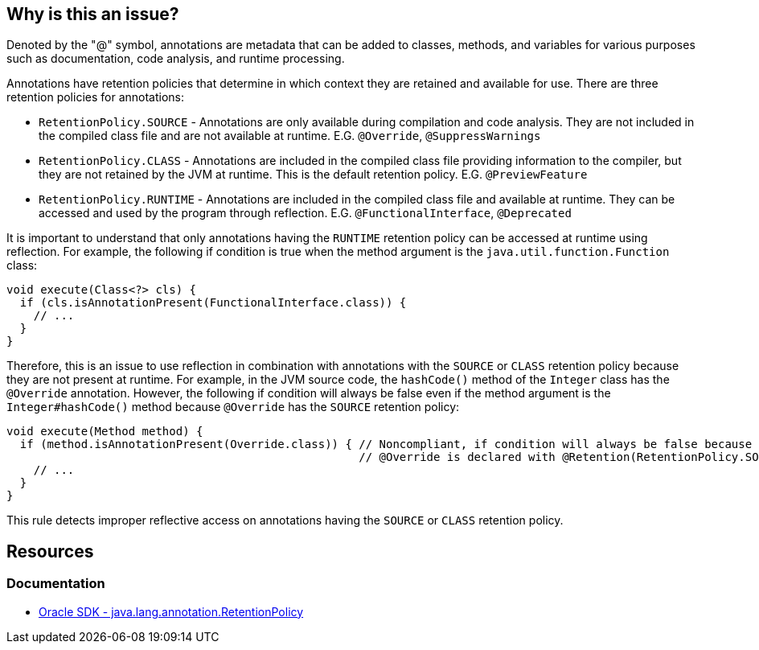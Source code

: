 == Why is this an issue?

Denoted by the "@" symbol, annotations are metadata that can be added to classes, methods, and variables for various
purposes such as documentation, code analysis, and runtime processing.

Annotations have retention policies that determine in which context they are retained and available for use.
There are three retention policies for annotations:

* `RetentionPolicy.SOURCE` - Annotations are only available during compilation and code analysis.
  They are not included in the compiled class file and are not available at runtime.
  E.G. `@Override`, `@SuppressWarnings`
* `RetentionPolicy.CLASS` - Annotations are included in the compiled class file providing information to the compiler,
  but they are not retained by the JVM at runtime. This is the default retention policy. E.G. `@PreviewFeature`
* `RetentionPolicy.RUNTIME` - Annotations are included in the compiled class file and available at runtime.
  They can be accessed and used by the program through reflection.
  E.G. `@FunctionalInterface`, `@Deprecated`

It is important to understand that only annotations having the `RUNTIME` retention policy can be accessed at runtime
using reflection. For example, the following if condition is true when the method argument is the
`java.util.function.Function` class:

[source,java]
----
void execute(Class<?> cls) {
  if (cls.isAnnotationPresent(FunctionalInterface.class)) {
    // ...
  }
}
----

Therefore, this is an issue to use reflection in combination with annotations with the `SOURCE` or `CLASS` retention policy because they
are not present at runtime. For example, in the JVM source code, the `hashCode()` method of the `Integer` class has
the `@Override` annotation. However, the following if condition will always be false even if the method argument is the
`Integer#hashCode()` method because `@Override` has the `SOURCE` retention policy:

[source,java]
----
void execute(Method method) {
  if (method.isAnnotationPresent(Override.class)) { // Noncompliant, if condition will always be false because
                                                    // @Override is declared with @Retention(RetentionPolicy.SOURCE)
    // ...
  }
}
----

This rule detects improper reflective access on annotations having the `SOURCE` or `CLASS` retention policy.

== Resources

=== Documentation

* https://docs.oracle.com/en/java/javase/17/docs/api/java.base/java/lang/annotation/RetentionPolicy.html[Oracle SDK - java.lang.annotation.RetentionPolicy]

ifdef::env-github,rspecator-view[]

'''
== Implementation Specification
(visible only on this page)

=== Message

"@xxx" is not available at runtime and cannot be seen with reflection.


endif::env-github,rspecator-view[]
